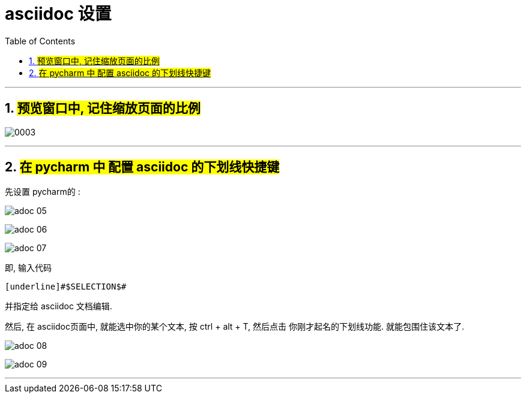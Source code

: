 
= asciidoc 设置
:toc: left
:toclevels: 3
:sectnums:
:stylesheet: myAdocCss.css

'''


== #预览窗口中, 记住缩放页面的比例#


image:../img_adoc,md,other/0003.png[,]

'''


== #在 pycharm 中 配置 asciidoc 的下划线快捷键#

先设置 pycharm的 :

image:../img_adoc,md,other/img_adoc/adoc_05.png[,]

image:../img_adoc,md,other/img_adoc/adoc_06.png[,]

image:../img_adoc,md,other/img_adoc/adoc_07.png[,]

即, 输入代码
....
[underline]#$SELECTION$#
....

并指定给 asciidoc 文档编辑.

然后, 在 asciidoc页面中, 就能选中你的某个文本, 按 ctrl + alt + T, 然后点击 你刚才起名的下划线功能. 就能包围住该文本了.

image:../img_adoc,md,other/img_adoc/adoc_08.png[,]


image:../img_adoc,md,other/img_adoc/adoc_09.png[,]



'''



